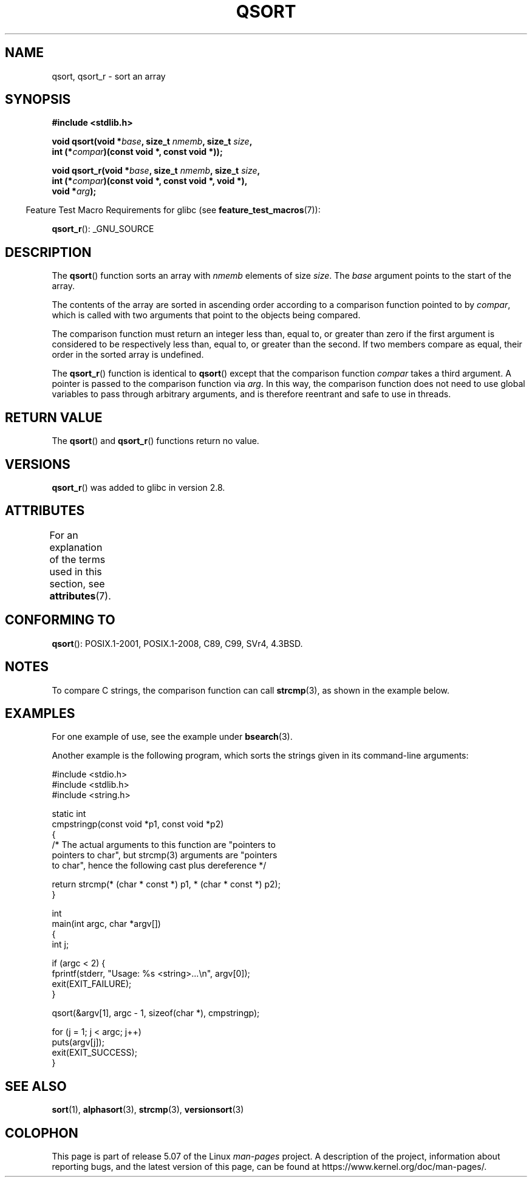 .\" Copyright 1993 David Metcalfe (david@prism.demon.co.uk)
.\"
.\" %%%LICENSE_START(VERBATIM)
.\" Permission is granted to make and distribute verbatim copies of this
.\" manual provided the copyright notice and this permission notice are
.\" preserved on all copies.
.\"
.\" Permission is granted to copy and distribute modified versions of this
.\" manual under the conditions for verbatim copying, provided that the
.\" entire resulting derived work is distributed under the terms of a
.\" permission notice identical to this one.
.\"
.\" Since the Linux kernel and libraries are constantly changing, this
.\" manual page may be incorrect or out-of-date.  The author(s) assume no
.\" responsibility for errors or omissions, or for damages resulting from
.\" the use of the information contained herein.  The author(s) may not
.\" have taken the same level of care in the production of this manual,
.\" which is licensed free of charge, as they might when working
.\" professionally.
.\"
.\" Formatted or processed versions of this manual, if unaccompanied by
.\" the source, must acknowledge the copyright and authors of this work.
.\" %%%LICENSE_END
.\"
.\" References consulted:
.\"     Linux libc source code
.\"     Lewine's _POSIX Programmer's Guide_ (O'Reilly & Associates, 1991)
.\"     386BSD man pages
.\"
.\" Modified 1993-03-29, David Metcalfe
.\" Modified 1993-07-24, Rik Faith (faith@cs.unc.edu)
.\" 2006-01-15, mtk, Added example program.
.\" Modified 2012-03-08, Mark R. Bannister <cambridge@users.sourceforge.net>
.\"                  and Ben Bacarisse <software@bsb.me.uk>
.\"     Document qsort_r()
.\"
.TH QSORT 3 2020-06-09 "" "Linux Programmer's Manual"
.SH NAME
qsort, qsort_r \- sort an array
.SH SYNOPSIS
.nf
.B #include <stdlib.h>
.PP
.BI "void qsort(void *" base ", size_t " nmemb ", size_t " size ,
.BI "           int (*" compar ")(const void *, const void *));"
.PP
.BI "void qsort_r(void *" base ", size_t " nmemb ", size_t " size ,
.BI "           int (*" compar ")(const void *, const void *, void *),"
.BI "           void *" arg ");"
.fi
.PP
.in -4n
Feature Test Macro Requirements for glibc (see
.BR feature_test_macros (7)):
.in
.PP
.ad l
.BR qsort_r ():
_GNU_SOURCE
.ad b
.SH DESCRIPTION
The
.BR qsort ()
function sorts an array with \fInmemb\fP elements of
size \fIsize\fP.
The \fIbase\fP argument points to the start of the
array.
.PP
The contents of the array are sorted in ascending order according to a
comparison function pointed to by \fIcompar\fP, which is called with two
arguments that point to the objects being compared.
.PP
The comparison function must return an integer less than, equal to, or
greater than zero if the first argument is considered to be respectively
less than, equal to, or greater than the second.
If two members compare as equal,
their order in the sorted array is undefined.
.PP
The
.BR qsort_r ()
function is identical to
.BR qsort ()
except that the comparison function
.I compar
takes a third argument.
A pointer is passed to the comparison function via
.IR arg .
In this way, the comparison function does not need to use global variables to
pass through arbitrary arguments, and is therefore reentrant and safe to
use in threads.
.SH RETURN VALUE
The
.BR qsort ()
and
.BR qsort_r ()
functions return no value.
.SH VERSIONS
.BR qsort_r ()
was added to glibc in version 2.8.
.SH ATTRIBUTES
For an explanation of the terms used in this section, see
.BR attributes (7).
.TS
allbox;
lbw18 lb lb
l l l.
Interface	Attribute	Value
T{
.BR qsort (),
.BR qsort_r ()
T}	Thread safety	MT-Safe
.TE
.sp 1
.SH CONFORMING TO
.BR qsort ():
POSIX.1-2001, POSIX.1-2008, C89, C99, SVr4, 4.3BSD.
.SH NOTES
To compare C strings, the comparison function can call
.BR strcmp (3),
as shown in the example below.
.SH EXAMPLES
For one example of use, see the example under
.BR bsearch (3).
.PP
Another example is the following program,
which sorts the strings given in its command-line arguments:
.PP
.EX
#include <stdio.h>
#include <stdlib.h>
#include <string.h>

static int
cmpstringp(const void *p1, const void *p2)
{
    /* The actual arguments to this function are "pointers to
       pointers to char", but strcmp(3) arguments are "pointers
       to char", hence the following cast plus dereference */

    return strcmp(* (char * const *) p1, * (char * const *) p2);
}

int
main(int argc, char *argv[])
{
    int j;

    if (argc < 2) {
        fprintf(stderr, "Usage: %s <string>...\en", argv[0]);
        exit(EXIT_FAILURE);
    }

    qsort(&argv[1], argc \- 1, sizeof(char *), cmpstringp);

    for (j = 1; j < argc; j++)
        puts(argv[j]);
    exit(EXIT_SUCCESS);
}
.EE
.SH SEE ALSO
.BR sort (1),
.BR alphasort (3),
.BR strcmp (3),
.BR versionsort (3)
.SH COLOPHON
This page is part of release 5.07 of the Linux
.I man-pages
project.
A description of the project,
information about reporting bugs,
and the latest version of this page,
can be found at
\%https://www.kernel.org/doc/man\-pages/.
